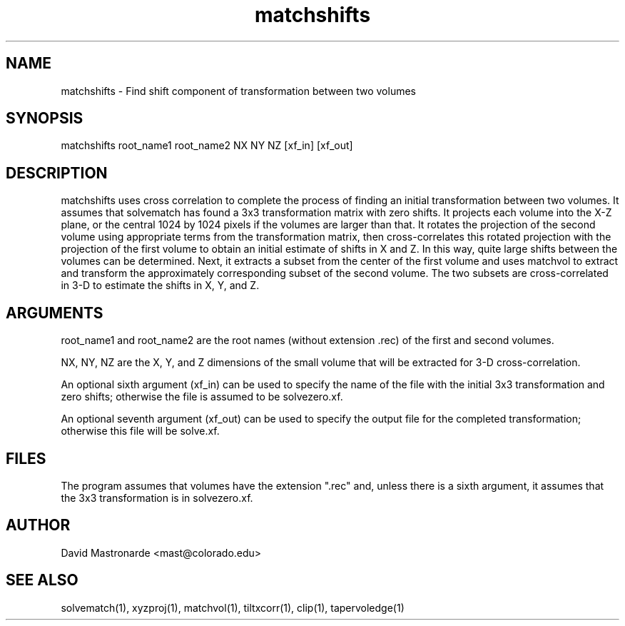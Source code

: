.na
.nh
.TH matchshifts 1 2.30 BL3DFS
.SH NAME
matchshifts \- Find shift component of transformation between two volumes
.SH SYNOPSIS
matchshifts root_name1 root_name2 NX NY NZ [xf_in] [xf_out]
.SH DESCRIPTION
matchshifts uses cross correlation to complete the process of finding an 
initial transformation between two volumes.  It assumes that solvematch has
found a 3x3 transformation matrix with zero shifts.  It projects each volume
into the X-Z plane, or the central 1024 by 1024 pixels if the volumes are
larger than that.  It rotates the projection of the second volume using
appropriate terms from the transformation matrix, then cross-correlates this
rotated projection with the projection of the first volume to obtain an
initial estimate of shifts in X and Z.  In this way, quite large shifts between
the volumes can be determined.  Next, it extracts a subset from the
center of the first volume and uses matchvol to extract and transform the
approximately corresponding subset of the second volume.  The two subsets are
cross-correlated in 3-D to estimate the shifts in X, Y, and Z.
.SH ARGUMENTS
root_name1 and root_name2 are the root names (without extension .rec) of the
first and second volumes.

NX, NY, NZ are the X, Y, and Z dimensions of the small volume that will be
extracted for 3-D cross-correlation.

An optional sixth argument (xf_in) can be used to specify the name of the
file with the initial 3x3 transformation and zero shifts; otherwise the
file is assumed to be solvezero.xf.

An optional seventh argument (xf_out) can be used to specify the output 
file for the completed transformation; otherwise this file will be solve.xf.
.SH FILES
The program assumes that volumes have the extension ".rec" and, unless there is
a sixth argument, it assumes that the 3x3 transformation is in solvezero.xf.
.SH AUTHOR
David Mastronarde  <mast@colorado.edu>
.SH SEE ALSO
solvematch(1), xyzproj(1), matchvol(1), tiltxcorr(1), clip(1), tapervoledge(1)
